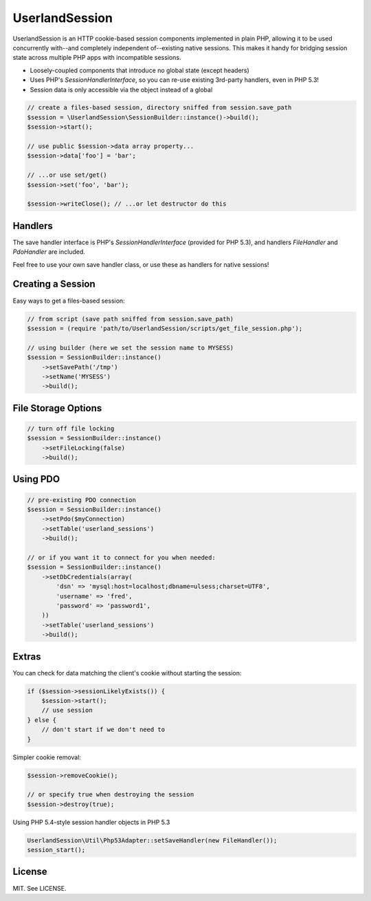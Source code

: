UserlandSession
===============

.. image:: https://travis-ci.org/mrclay/UserlandSession.png?branch=master
  :target: https://travis-ci.org/mrclay/UserlandSession

UserlandSession is an HTTP cookie-based session components implemented in plain PHP, allowing it to be used
concurrently with--and completely independent of--existing native sessions. This makes it handy for bridging
session state across multiple PHP apps with incompatible sessions.

- Loosely-coupled components that introduce no global state (except headers)
- Uses PHP's `SessionHandlerInterface`, so you can re-use existing 3rd-party handlers, even in PHP 5.3!
- Session data is only accessible via the object instead of a global

.. code-block:: php

    // create a files-based session, directory sniffed from session.save_path
    $session = \UserlandSession\SessionBuilder::instance()->build();
    $session->start();

    // use public $session->data array property...
    $session->data['foo'] = 'bar';

    // ...or use set/get()
    $session->set('foo', 'bar');

    $session->writeClose(); // ...or let destructor do this

Handlers
--------

The save handler interface is PHP's `SessionHandlerInterface` (provided for PHP 5.3), and handlers
`FileHandler` and `PdoHandler` are included.

Feel free to use your own save handler class, or use these as handlers for native sessions!

Creating a Session
------------------

Easy ways to get a files-based session:

.. code-block:: php

    // from script (save path sniffed from session.save_path)
    $session = (require 'path/to/UserlandSession/scripts/get_file_session.php');

    // using builder (here we set the session name to MYSESS)
    $session = SessionBuilder::instance()
        ->setSavePath('/tmp')
        ->setName('MYSESS')
        ->build();

File Storage Options
--------------------

.. code-block:: php

    // turn off file locking
    $session = SessionBuilder::instance()
        ->setFileLocking(false)
        ->build();

Using PDO
---------

.. code-block:: php

    // pre-existing PDO connection
    $session = SessionBuilder::instance()
        ->setPdo($myConnection)
        ->setTable('userland_sessions')
        ->build();

    // or if you want it to connect for you when needed:
    $session = SessionBuilder::instance()
        ->setDbCredentials(array(
            'dsn' => 'mysql:host=localhost;dbname=ulsess;charset=UTF8',
            'username' => 'fred',
            'password' => 'password1',
        ))
        ->setTable('userland_sessions')
        ->build();

Extras
------

You can check for data matching the client's cookie without starting the session:

.. code-block:: php

    if ($session->sessionLikelyExists()) {
        $session->start();
        // use session
    } else {
        // don't start if we don't need to
    }

Simpler cookie removal:

.. code-block:: php

    $session->removeCookie();

    // or specify true when destroying the session
    $session->destroy(true);

Using PHP 5.4-style session handler objects in PHP 5.3

.. code-block:: php

    UserlandSession\Util\Php53Adapter::setSaveHandler(new FileHandler());
    session_start();

License
-------

MIT. See LICENSE.
